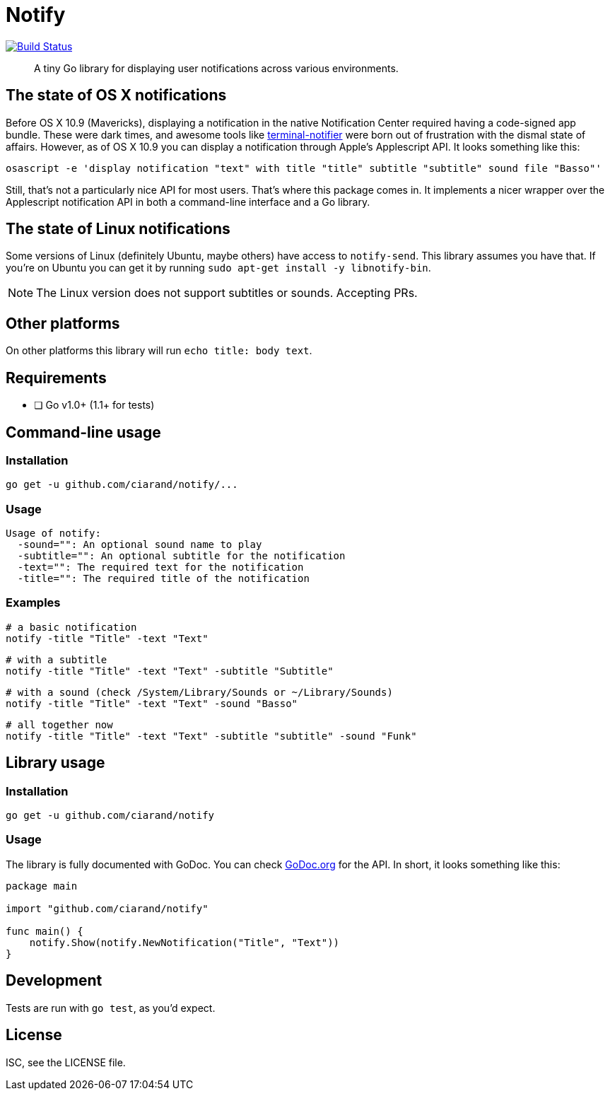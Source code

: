 Notify
======
:source-highlighter: highlightjs

image:http://img.shields.io/travis/ciarand/notify.svg?style=flat-square[
    "Build Status", link="https://travis-ci.org/ciarand/notify"]

[quote]
A tiny Go library for displaying user notifications across various
environments.

The state of OS X notifications
-------------------------------
Before OS X 10.9 (Mavericks), displaying a notification in the native
Notification Center required having a code-signed app bundle. These were dark
times, and awesome tools like
https://github.com/alloy/terminal-notifier[terminal-notifier] were born out of
frustration with the dismal state of affairs. However, as of OS X 10.9 you can
display a notification through Apple's Applescript API. It looks something like this:

[source,bash]
----
osascript -e 'display notification "text" with title "title" subtitle "subtitle" sound file "Basso"'
----

Still, that's not a particularly nice API for most users. That's where this
package comes in. It implements a nicer wrapper over the Applescript
notification API in both a command-line interface and a Go library.

The state of Linux notifications
--------------------------------
Some versions of Linux (definitely Ubuntu, maybe others) have access to
`notify-send`. This library assumes you have that. If you're on Ubuntu you can
get it by running `sudo apt-get install -y libnotify-bin`.

NOTE: The Linux version does not support subtitles or sounds. Accepting PRs.

Other platforms
---------------
On other platforms this library will run `echo title: body text`.

Requirements
------------
- [ ] Go v1.0+ (1.1+ for tests)

Command-line usage
------------------
Installation
~~~~~~~~~~~~
[source,bash]
----
go get -u github.com/ciarand/notify/...
----

Usage
~~~~~
[source]
----
Usage of notify:
  -sound="": An optional sound name to play
  -subtitle="": An optional subtitle for the notification
  -text="": The required text for the notification
  -title="": The required title of the notification
----

Examples
~~~~~~~~

[source,bash]
----
# a basic notification
notify -title "Title" -text "Text"
----

[source,bash]
----
# with a subtitle
notify -title "Title" -text "Text" -subtitle "Subtitle"
----

[source,bash]
----
# with a sound (check /System/Library/Sounds or ~/Library/Sounds)
notify -title "Title" -text "Text" -sound "Basso"
----

[source,bash]
----
# all together now
notify -title "Title" -text "Text" -subtitle "subtitle" -sound "Funk"
----

Library usage
-------------
Installation
~~~~~~~~~~~~

[source,bash]
----
go get -u github.com/ciarand/notify
----

Usage
~~~~~
The library is fully documented with GoDoc. You can check
https://godoc.org/github.com/ciarand/notify[GoDoc.org] for the API. In short,
it looks something like this:

[source,go]
----
package main

import "github.com/ciarand/notify"

func main() {
    notify.Show(notify.NewNotification("Title", "Text"))
}
----

Development
-----------
Tests are run with `go test`, as you'd expect.

License
-------
ISC, see the LICENSE file.
